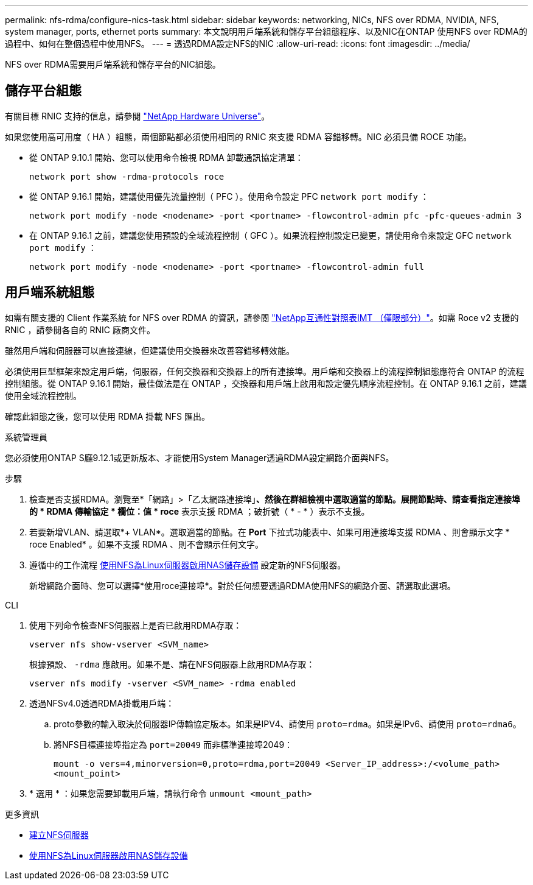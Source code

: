 ---
permalink: nfs-rdma/configure-nics-task.html 
sidebar: sidebar 
keywords: networking, NICs, NFS over RDMA, NVIDIA, NFS, system manager, ports, ethernet ports 
summary: 本文說明用戶端系統和儲存平台組態程序、以及NIC在ONTAP 使用NFS over RDMA的過程中、如何在整個過程中使用NFS。 
---
= 透過RDMA設定NFS的NIC
:allow-uri-read: 
:icons: font
:imagesdir: ../media/


[role="lead"]
NFS over RDMA需要用戶端系統和儲存平台的NIC組態。



== 儲存平台組態

有關目標 RNIC 支持的信息，請參閱 https://hwu.netapp.com/["NetApp Hardware Universe"^]。

如果您使用高可用度（ HA ）組態，兩個節點都必須使用相同的 RNIC 來支援 RDMA 容錯移轉。NIC 必須具備 ROCE 功能。

* 從 ONTAP 9.10.1 開始、您可以使用命令檢視 RDMA 卸載通訊協定清單：
+
[source, cli]
----
network port show -rdma-protocols roce
----
* 從 ONTAP 9.16.1 開始，建議使用優先流量控制（ PFC ）。使用命令設定 PFC `network port modify` ：
+
[source, cli]
----
network port modify -node <nodename> -port <portname> -flowcontrol-admin pfc -pfc-queues-admin 3
----
* 在 ONTAP 9.16.1 之前，建議您使用預設的全域流程控制（ GFC ）。如果流程控制設定已變更，請使用命令來設定 GFC `network port modify` ：
+
[source, cli]
----
network port modify -node <nodename> -port <portname> -flowcontrol-admin full
----




== 用戶端系統組態

如需有關支援的 Client 作業系統 for NFS over RDMA 的資訊，請參閱 https://imt.netapp.com/matrix/["NetApp互通性對照表IMT （僅限部分）"^]。如需 Roce v2 支援的 RNIC ，請參閱各自的 RNIC 廠商文件。

雖然用戶端和伺服器可以直接連線，但建議使用交換器來改善容錯移轉效能。

必須使用巨型框架來設定用戶端，伺服器，任何交換器和交換器上的所有連接埠。用戶端和交換器上的流程控制組態應符合 ONTAP 的流程控制組態。從 ONTAP 9.16.1 開始，最佳做法是在 ONTAP ，交換器和用戶端上啟用和設定優先順序流程控制。在 ONTAP 9.16.1 之前，建議使用全域流程控制。

確認此組態之後，您可以使用 RDMA 掛載 NFS 匯出。

[role="tabbed-block"]
====
.系統管理員
--
您必須使用ONTAP S廳9.12.1或更新版本、才能使用System Manager透過RDMA設定網路介面與NFS。

.步驟
. 檢查是否支援RDMA。瀏覽至*「網路」>「乙太網路連接埠」*、然後在群組檢視中選取適當的節點。展開節點時、請查看指定連接埠的 * RDMA 傳輸協定 * 欄位：值 * roce* 表示支援 RDMA ；破折號（ * - * ）表示不支援。
. 若要新增VLAN、請選取*+ VLAN*。選取適當的節點。在 *Port* 下拉式功能表中、如果可用連接埠支援 RDMA 、則會顯示文字 * roce Enabled* 。如果不支援 RDMA 、則不會顯示任何文字。
. 遵循中的工作流程 xref:../task_nas_enable_linux_nfs.html[使用NFS為Linux伺服器啟用NAS儲存設備] 設定新的NFS伺服器。
+
新增網路介面時、您可以選擇*使用roce連接埠*。對於任何想要透過RDMA使用NFS的網路介面、請選取此選項。



--
.CLI
--
. 使用下列命令檢查NFS伺服器上是否已啟用RDMA存取：
+
`vserver nfs show-vserver <SVM_name>`

+
根據預設、 `-rdma` 應啟用。如果不是、請在NFS伺服器上啟用RDMA存取：

+
`vserver nfs modify -vserver <SVM_name> -rdma enabled`

. 透過NFSv4.0透過RDMA掛載用戶端：
+
.. proto參數的輸入取決於伺服器IP傳輸協定版本。如果是IPV4、請使用 `proto=rdma`。如果是IPv6、請使用 `proto=rdma6`。
.. 將NFS目標連接埠指定為 `port=20049` 而非標準連接埠2049：
+
`mount -o vers=4,minorversion=0,proto=rdma,port=20049 <Server_IP_address>:/<volume_path> <mount_point>`



. * 選用 * ：如果您需要卸載用戶端，請執行命令 `unmount <mount_path>`


--
====
.更多資訊
* xref:../nfs-config/create-server-task.html[建立NFS伺服器]
* xref:../task_nas_enable_linux_nfs.html[使用NFS為Linux伺服器啟用NAS儲存設備]

